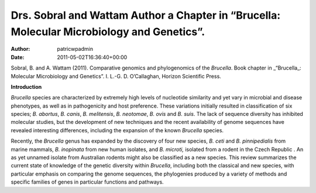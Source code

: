 ===========================================================================================
Drs. Sobral and Wattam Author a Chapter in “Brucella: Molecular Microbiology and Genetics”.
===========================================================================================

:Author: patricwpadmin
:Date:   2011-05-02T16:36:40+00:00

Sobral, B. and A. Wattam (2011). Comparative genomics and phylogenomics
of the *Brucella*. Book chapter in \_“Brucella_: Molecular Microbiology
and Genetics”. I. L.-G. D. O’Callaghan, Horizon Scientific Press.

**Introduction**

*Brucella* species are characterized by extremely high levels of
nucleotide similarity and yet vary in microbial and disease phenotypes,
as well as in pathogenicity and host preference. These variations
initially resulted in classification of six species; *B. abortus*, *B.
canis*, *B. melitensis*, *B. neotomae*, *B. ovis* and *B. suis*. The
lack of sequence diversity has inhibited molecular studies, but the
development of new techniques and the recent availability of genome
sequences have revealed interesting differences, including the expansion
of the known *Brucella* species.

Recently, the *Brucella* genus has expanded by the discovery of four new
species, *B. ceti* and *B. pinnipedialis* from marine mammals, *B.
inopinata* from new human isolates, and *B. microti,* isolated from a
rodent in the Czech Republic . An as yet unnamed isolate from Australian
rodents might also be classified as a new species. This review
summarizes the current state of knowledge of the genetic diversity
within *Brucella*, including both the classical and new species, with
particular emphasis on comparing the genome sequences, the phylogenies
produced by a variety of methods and specific families of genes in
particular functions and pathways.
